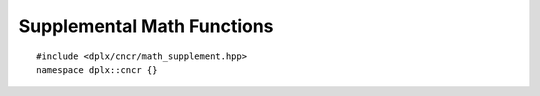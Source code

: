 =============================
 Supplemental Math Functions
=============================

::

    #include <dplx/cncr/math_supplement.hpp>
    namespace dplx::cncr {}

.. namespace:: dplx::cncr

.. concept:: template <typename T> \
             integer

    Identifies the standard and extended integer types.

.. concept:: template <typename T> \
             signed_integer

    Identifies the standard and extended signed integer types.

.. concept:: template <typename T> \
             unsigned_integer

    Identifies the standard and extended unsigned integer types.


.. function:: template <signed_integer T, signed_integer U> \
              constexpr auto div_ceil(T const dividend, U const divisor) noexcept \
                  -> std::common_type_t<T, U>

    :returns: :math:`\left\lceil \frac{dividend}{divisor} \right\rceil`

.. function:: template <unsigned_integer T, unsigned_integer U> \
              constexpr auto div_ceil(T const dividend, U const divisor) noexcept \
                  -> std::common_type_t<T, U>

    :returns: :math:`\left\lceil \frac{dividend}{divisor} \right\rceil`

.. function:: template <integer T, integer U> \
              constexpr auto round_up(T const value, U const multiple) noexcept \
                  -> std::common_type_t<T, U>

    :returns: :math:`multiple \cdot \left\lceil \frac{value}{multiple} \right\rceil`

.. function:: template <unsigned_integer T, unsigned_integer U> \
              constexpr auto round_up_p2(T const value, U const powerOf2) noexcept \
                  -> std::common_type_t<T, U>

    :param: powerOf2 must be of the form :math:`2^n` whereas :math:`n \in \mathbb{N}`
    :returns: :math:`2^n \cdot \left\lceil \frac{value}{2^n} \right\rceil`

.. function:: template <integer T, integer U> \
              constexpr auto round_down(T const value, U const multiple) noexcept \
                  -> std::common_type_t<T, U>

    :returns: :math:`multiple \cdot \left\lfloor \frac{value}{multiple} \right\rfloor`

.. function:: template <unsigned_integer T, unsigned_integer U> \
              constexpr auto round_down_p2(T const value, U const powerOf2) noexcept \
                  -> std::common_type_t<T, U>

    :param: powerOf2 must be of the form :math:`2^n` whereas :math:`n \in \mathbb{N}`
    :returns: :math:`2^n \cdot \left\lfloor \frac{value}{2^n} \right\rfloor`

.. function:: constexpr auto upow(unsigned long long x, unsigned long long e) noexcept \
                  -> unsigned long long

    :returns: :math:`x^e \mod 2^b` whereas :math:`b` is the size of :texpr:`unsigned long long` in bits
